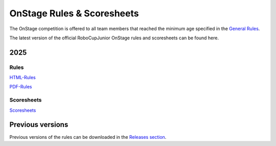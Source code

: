 OnStage Rules & Scoresheets
=================================

The OnStage competition is offered to all team members that reached the minimum age specified in the `General Rules <https://junior.robocup.org/robocupjunior-general-rules/>`__.

The latest version of the official RoboCupJunior OnStage rules and scoresheets can be found here.

2025
----

Rules
^^^^^

`HTML-Rules <https://robocup-junior.github.io/onstage-rules/main/onstage_rules.html>`__

`PDF-Rules <https://robocup-junior.github.io/onstage-rules/main/onstage_rules.pdf>`__

Scoresheets
^^^^^^^^^^^

`Scoresheets <https://drive.google.com/file/d/19F--rdFpKCFRU8OXgRMaxXpdw2MywLpc/view?usp=sharing>`__


Previous versions
-----------------

Previous versions of the rules can be downloaded in the `Releases section <https://github.com/robocup-junior/onstage-rules/releases>`__.